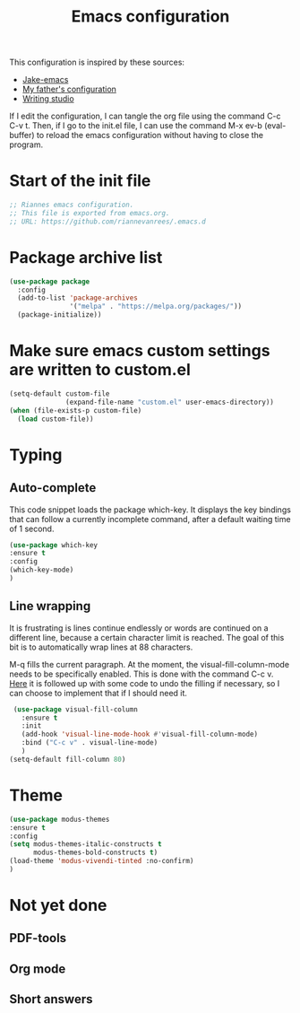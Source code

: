 #+TITLE: Emacs configuration
:PROPERTIES:
#+AUTHOR: Rianne van Rees
#+STARTUP: fold
#+PROPERTY: header-args :results silent :tangle yes
:END:

This configuration is inspired by these sources:

- [[https://github.com/jakebox/jake-emacs/blob/main/jake-emacs/init.el][Jake-emacs]]
- [[https://github.com/reinout/.emacs.d][My father's configuration]]
- [[https://lucidmanager.org/productivity/configure-emacs/][Writing studio]]

If I edit the configuration, I can tangle the org file using the command C-c C-v t. Then, if I go to the init.el file, I can use the command M-x ev-b (eval-buffer) to reload the emacs configuration without having to close the program.

* Start of the init file

#+BEGIN_SRC emacs-lisp :tangle yes
  ;; Riannes emacs configuration.
  ;; This file is exported from emacs.org.
  ;; URL: https://github.com/riannevanrees/.emacs.d
#+END_SRC


* Package archive list

#+begin_src emacs-lisp :tangle yes
  (use-package package
    :config
    (add-to-list 'package-archives
                 '("melpa" . "https://melpa.org/packages/"))
    (package-initialize))
#+end_src


* Make sure emacs custom settings are written to custom.el

#+begin_src emacs-lisp :tangle yes
  (setq-default custom-file
                (expand-file-name "custom.el" user-emacs-directory))
  (when (file-exists-p custom-file)
    (load custom-file))
#+end_src

* Typing

** Auto-complete

This code snippet loads the package which-key. It displays the key bindings that can follow a currently incomplete command, after a default waiting time of 1 second. 

#+begin_src emacs-lisp :tangle yes
  (use-package which-key
  :ensure t
  :config
  (which-key-mode)
  )
#+end_src


** Line wrapping

It is frustrating is lines continue endlessly or words are continued on a different line, because a certain character limit is reached. The goal of this bit is to automatically wrap lines at 88 characters.

M-q fills the current paragraph. At the moment, the visual-fill-column-mode needs to be specifically enabled. This is done with the command C-c v. [[https://github.com/reinout/.emacs.d/blob/main/init.el][Here]] it is followed up with some code to undo the filling if necessary, so I can choose to implement that if I should need it.

#+begin_src emacs-lisp :tangle yes
  (use-package visual-fill-column
    :ensure t
    :init
    (add-hook 'visual-line-mode-hook #'visual-fill-column-mode)
    :bind ("C-c v" . visual-line-mode)
    )
 (setq-default fill-column 80)
#+end_src

* Theme
#+begin_src emacs-lisp :tangle yes
  (use-package modus-themes
  :ensure t
  :config
  (setq modus-themes-italic-constructs t
        modus-themes-bold-constructs t)
  (load-theme 'modus-vivendi-tinted :no-confirm)
  )
#+end_src


* Not yet done

** PDF-tools

** Org mode

** Short answers
